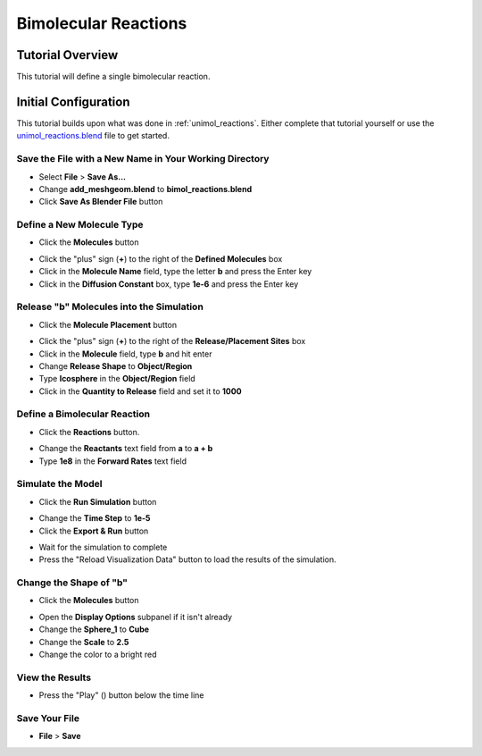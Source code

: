 .. _bimol_reactions: 

*********************************************************
Bimolecular Reactions
*********************************************************

Tutorial Overview
=================

This tutorial will define a single bimolecular reaction.

Initial Configuration
=====================

This tutorial builds upon what was done in :ref:`unimol_reactions`. Either complete
that tutorial yourself or use the `unimol_reactions.blend`_ file to get started.

.. _unimol_reactions.blend: ../../blends/unimol_reactions.blend

Save the File with a New Name in Your Working Directory
---------------------------------------------------------------

* Select **File** > **Save As...**
* Change **add_meshgeom.blend** to **bimol_reactions.blend**
* Click **Save As Blender File** button

Define a New Molecule Type
-----------------------------------

* Click the **Molecules** button

.. image:: ./images/shared/button_panels/molecules_panel_h.png

* Click the "plus" sign (**+**) to the right of the **Defined Molecules** box
* Click in the **Molecule Name** field, type the letter **b** and press the
  Enter key
* Click in the **Diffusion Constant** box, type **1e-6** and press the Enter key

.. image:: ./images/bimol_reactions/define_b.png

Release "b" Molecules into the Simulation
-----------------------------------------------------

* Click the **Molecule Placement** button

.. image:: ./images/shared/button_panels/release_placement_panel_h.png

* Click the "plus" sign (**+**) to the right of the **Release/Placement Sites** box
* Click in the **Molecule** field, type **b** and hit enter
* Change **Release Shape** to **Object/Region**
* Type **Icosphere** in the **Object/Region** field
* Click in the **Quantity to Release** field and set it to **1000**

.. image:: ./images/bimol_reactions/release_site2.png

Define a Bimolecular Reaction
-----------------------------------

* Click the **Reactions** button.

.. image:: ./images/shared/button_panels/reactions_panel_h.png

* Change the **Reactants** text field from **a** to **a + b**
* Type **1e8** in the **Forward Rates** text field

.. image:: ./images/bimol_reactions/change_reaction.png

Simulate the Model
--------------------------

* Click the **Run Simulation** button

.. image:: ./images/shared/button_panels/run_panel_h.png

* Change the **Time Step** to **1e-5**
* Click the **Export & Run** button

.. image:: ./images/single_molecule/run_sim.png

* Wait for the simulation to complete
* Press the "Reload Visualization Data" button to load the results of the
  simulation.

.. image:: ./images/shared/button_panels/reload_viz_h.png

Change the Shape of "b"
--------------------------------------

* Click the **Molecules** button

.. image:: ./images/shared/button_panels/molecules_panel_h.png

* Open the **Display Options** subpanel if it isn't already
* Change the **Sphere_1** to **Cube**
* Change the **Scale** to **2.5**
* Change the color to a bright red

View the Results
-------------------------

* Press the "Play" (|play|) button below the time line

.. |play| image:: ./images/single_molecule/play.png

Save Your File
-------------------------

* **File** > **Save**
